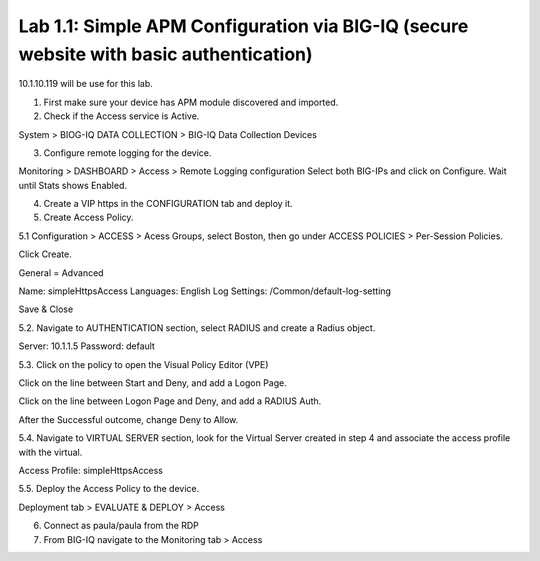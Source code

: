 Lab 1.1: Simple APM Configuration via BIG-IQ (secure website with basic authentication)
---------------------------------------------------------------------------------------

10.1.10.119 will be use for this lab.

1. First make sure your device has APM module discovered and imported.

2. Check if the Access service is Active.

System > BIOG-IQ DATA COLLECTION > BIG-IQ Data Collection Devices

3. Configure remote logging for the device.

Monitoring > DASHBOARD > Access > Remote Logging configuration
Select both BIG-IPs and click on Configure. Wait until Stats shows Enabled.

4. Create a VIP https in the CONFIGURATION tab and deploy it.

5. Create Access Policy.

5.1 Configuration > ACCESS > Acess Groups, select Boston, then go under ACCESS POLICIES > Per-Session Policies.

Click Create.

General = Advanced

Name: simpleHttpsAccess
Languages: English
Log Settings: /Common/default-log-setting

Save & Close

5.2. Navigate to AUTHENTICATION section, select RADIUS and create a Radius object.

Server: 10.1.1.5
Password: default

5.3. Click on the policy to open the Visual Policy Editor (VPE)

Click on the line between Start and Deny, and add a Logon Page.

Click on the line between Logon Page and Deny, and add a RADIUS Auth.

After the Successful outcome, change Deny to Allow.

5.4. Navigate to VIRTUAL SERVER section, look for the Virtual Server created in step 4 and
associate the access profile with the virtual.

Access Profile: simpleHttpsAccess

5.5. Deploy the Access Policy to the device.

Deployment tab > EVALUATE & DEPLOY > Access

6. Connect as paula/paula from the RDP

7. From BIG-IQ navigate to the Monitoring tab > Access